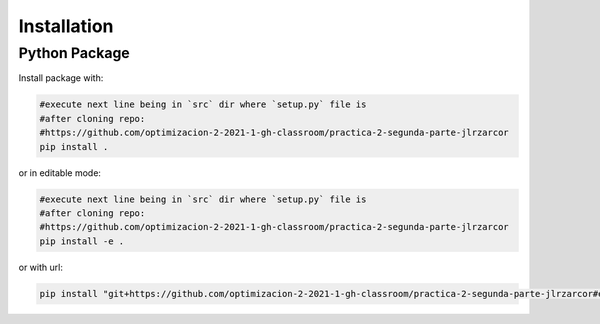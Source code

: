 ************
Installation
************


Python Package
==============

Install package with:
  
.. code-block:: bash

   #execute next line being in `src` dir where `setup.py` file is 
   #after cloning repo:
   #https://github.com/optimizacion-2-2021-1-gh-classroom/practica-2-segunda-parte-jlrzarcor
   pip install .

or in editable mode:

.. code-block:: bash

   #execute next line being in `src` dir where `setup.py` file is 
   #after cloning repo:
   #https://github.com/optimizacion-2-2021-1-gh-classroom/practica-2-segunda-parte-jlrzarcor
   pip install -e .

or with url:

.. code-block:: bash

    pip install "git+https://github.com/optimizacion-2-2021-1-gh-classroom/practica-2-segunda-parte-jlrzarcor#egg=hill_cg&subdirectory=src"

